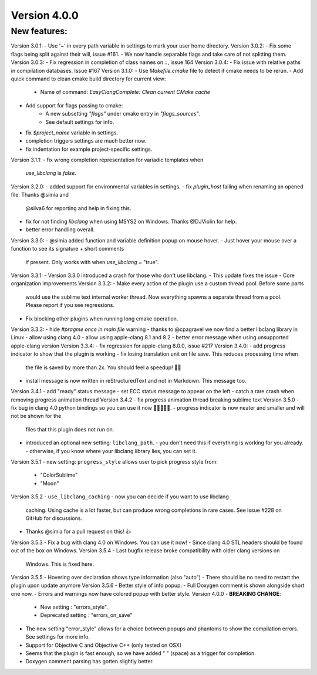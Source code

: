 Version 4.0.0
=============

New features:
-------------

Version 3.0.1:
- Use '~' in every path variable in settings to mark your user home directory.
Version 3.0.2:
- Fix some flags being split against their will, issue #161.
- We now handle separable flags and take care of not splitting them.
Version 3.0.3:
- Fix regression in completion of class names on `::`, issue 164
Version 3.0.4:
- Fix issue with relative paths in compilation databases. Issue #167
Version 3.1.0:
- Use `Makefile.cmake` file to detect if cmake needs to be rerun.
- Add quick command to clean cmake build directory for current view:
    + Name of command: `EasyClangComplete: Clean current CMake cache`
- Add support for flags passing to cmake:
    + A new subsetting `"flags"` under cmake entry in `"flags_sources"`.
    + See default settings for info.
- fix `$project_name` variable in settings.
- completion triggers settings are much better now.
- fix indentation for example project-specific settings.
Version 3.1.1:
- fix wrong completion representation for variadic templates when
  `use_libclang` is `false`.
Version 3.2.0:
- added support for environmental variables in settings.
- fix `plugin_host` failing when renaming an opened file. Thanks @simia and
  @silva6 for reporting and help in fixing this.
- fix for not finding `libclang` when using MSYS2 on Windows. Thanks @DJViolin
  for help.
- better error handling overall.
Version 3.3.0:
- @simia added function and variable definition popup on mouse hover.
- Just hover your mouse over a function to see its signature + short comments
  if present. Only works with when `use_libclang` = "true".
Version 3.3.1:
- Version 3.3.0 introduced a crash for those who don't use libclang.
- This update fixes the issue
- Core organization improvements
Version 3.3.2:
- Make every action of the plugin use a custom thread pool. Before some parts
  would use the sublime text internal worker thread. Now everything spawns a
  separate thread from a pool. Please report if you see regressions.
- Fix blocking other plugins when running long cmake operation.
Version 3.3.3:
- hide `#pragme once in main file` warning
- thanks to @cpagravel we now find a better libclang library in Linux
- allow using clang 4.0
- allow using apple-clang 8.1 and 8.2
- better error message when using unsupported apple-clang version
Version 3.3.4:
- fix regression for apple-clang 8.0.0, issue #217
Version 3.4.0:
- add progress indicator to show that the plugin is working
- fix losing translation unit on file save. This reduces processing time when
  the file is saved by more than 2x. You should feel a speedup! 🏃💨
- install message is now written in reStructuredText and not in Markdown.
  This message too.
Version 3.4.1
- add "ready" status message
- set ECC status message to appear on the left
- catch a rare crash when removing progress animation thread
Version 3.4.2
- fix progress animation thread breaking sublime text
Version 3.5.0
- fix bug in clang 4.0 python bindings so you can use it now 🍾🎉🎉🎉🍾.
- progress indicator is now neater and smaller and will not be shown for the
  files that this plugin does not run on.
- introduced an optional new setting: ``libclang_path``.
  - you don't need this if everything is working for you already.
  - otherwise, if you know where your libclang library lies, you can set it.
Version 3.5.1
- new setting: ``progress_style`` allows user to pick progress style from:
  - "ColorSublime"
  - "Moon"
Version 3.5.2
- ``use_libclang_caching`` - now you can decide if you want to use libclang
  caching. Using cache is a lot faster, but can produce wrong completions in
  rare cases. See issue #228 on GitHub for discussions.
- Thanks @simia for a pull request on this! 👍
Version 3.5.3
- Fix a bug with clang 4.0 on Windows. You can use it now!
- Since clang 4.0 STL headers should be found out of the box on Windows.
Version 3.5.4
- Last bugfix release broke compatibility with older clang versions on
  Windows. This is fixed here.
Version 3.5.5
- Hovering over declaration shows type information (also "auto")
- There should be no need to restart the plugin upon update anymore
Version 3.5.6
- Better style of info popup.
- Full Doxygen comment is shown alongside short one now.
- Errors and warnings now have colored popup with better style.
Version 4.0.0
- **BREAKING CHANGE**:
  - New setting        : "errors_style".
  - Deprecated setting : "errors_on_save"
- The new setting "error_style" allows for a choice between popups and
  phantoms to show the compilation errors. See settings for more info.
- Support for Objective C and Objective C++ (only tested on OSX)
- Seems that the plugin is fast enough, so we have added " " (space) as a
  trigger for completion.
- Doxygen comment parsing has gotten slightly better.
